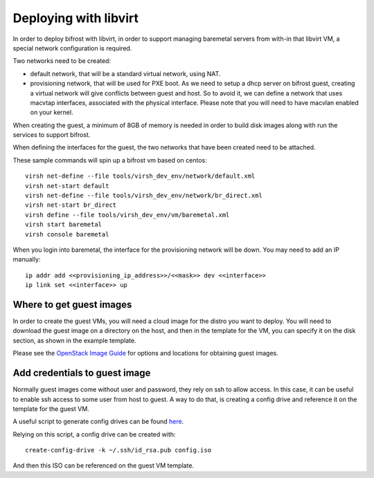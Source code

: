 Deploying with libvirt
======================

In order to deploy bifrost with libvirt, in order to support managing
baremetal servers from with-in that libvirt VM, a special network
configuration is required.

Two networks need to be created:

- default network, that will be a standard virtual network, using NAT.
- provisioning network, that will be used for PXE boot. As we need to setup
  a dhcp server on bifrost guest, creating a virtual network will give
  conflicts between guest and host. So to avoid it, we can define a
  network that uses macvtap interfaces, associated with the physical
  interface.
  Please note that you will need to have macvlan enabled on your kernel.

When creating the guest, a minimum of 8GB of memory is needed in order to
build disk images along with run the services to support bifrost.

When defining the interfaces for the guest, the two networks that have been
created need to be attached.

These sample commands will spin up a bifrost vm based on centos::

  virsh net-define --file tools/virsh_dev_env/network/default.xml
  virsh net-start default
  virsh net-define --file tools/virsh_dev_env/network/br_direct.xml
  virsh net-start br_direct
  virsh define --file tools/virsh_dev_env/vm/baremetal.xml
  virsh start baremetal
  virsh console baremetal

When you login into baremetal, the interface for the provisioning
network will be down. You may need to add an IP manually::

  ip addr add <<provisioning_ip_address>>/<<mask>> dev <<interface>>
  ip link set <<interface>> up

Where to get guest images
-------------------------
In order to create the guest VMs, you will need a cloud image
for the distro you want to deploy. You will need to download the
guest image on a directory on the host, and then in the template
for the VM, you can specify it on the disk section, as shown
in the example template.

Please see the `OpenStack Image Guide <https://docs.openstack.org/image-guide/obtain-images.html>`_
for options and locations for obtaining guest images.

Add credentials to guest image
------------------------------

Normally guest images come without user and password, they rely on ssh to
allow access. In this case, it can be useful to enable ssh access to some
user from host to guest. A way to do that, is creating a config drive
and reference it on the template for the guest VM.

A useful script to generate config drives can be found
`here <https://github.com/larsks/virt-utils/blob/master/create-config-drive>`_.

Relying on this script, a config drive can be created with::

  create-config-drive -k ~/.ssh/id_rsa.pub config.iso

And then this ISO can be referenced on the guest VM template.

